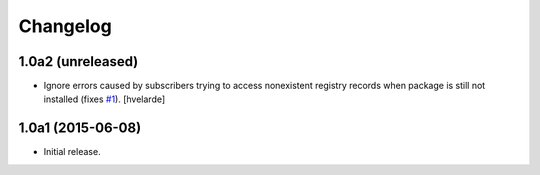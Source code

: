Changelog
=========

1.0a2 (unreleased)
------------------

- Ignore errors caused by subscribers trying to access nonexistent registry records when package is still not installed (fixes `#1`_).
  [hvelarde]

1.0a1 (2015-06-08)
------------------

- Initial release.

.. _`#1`: https://github.com/collective/collective.fingerpointing/issues/1
